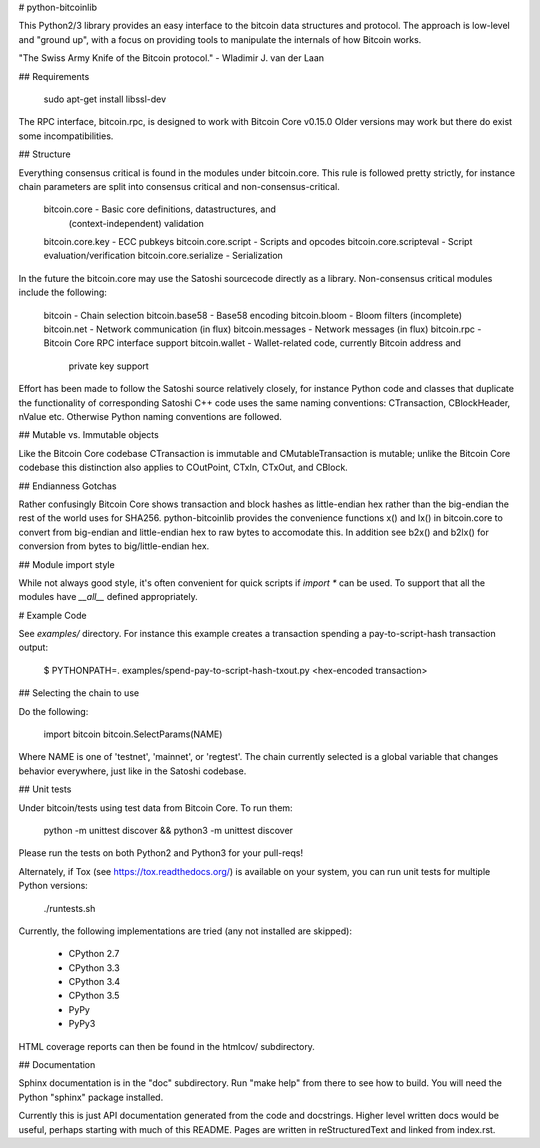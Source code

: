 # python-bitcoinlib

This Python2/3 library provides an easy interface to the bitcoin data
structures and protocol. The approach is low-level and "ground up", with a
focus on providing tools to manipulate the internals of how Bitcoin works.

"The Swiss Army Knife of the Bitcoin protocol." - Wladimir J. van der Laan


## Requirements

    sudo apt-get install libssl-dev

The RPC interface, bitcoin.rpc, is designed to work with Bitcoin Core v0.15.0
Older versions may work but there do exist some incompatibilities.


## Structure

Everything consensus critical is found in the modules under bitcoin.core. This
rule is followed pretty strictly, for instance chain parameters are split into
consensus critical and non-consensus-critical.

    bitcoin.core            - Basic core definitions, datastructures, and
                              (context-independent) validation
    bitcoin.core.key        - ECC pubkeys
    bitcoin.core.script     - Scripts and opcodes
    bitcoin.core.scripteval - Script evaluation/verification
    bitcoin.core.serialize  - Serialization

In the future the bitcoin.core may use the Satoshi sourcecode directly as a
library. Non-consensus critical modules include the following:

    bitcoin          - Chain selection
    bitcoin.base58   - Base58 encoding
    bitcoin.bloom    - Bloom filters (incomplete)
    bitcoin.net      - Network communication (in flux)
    bitcoin.messages - Network messages (in flux)
    bitcoin.rpc      - Bitcoin Core RPC interface support
    bitcoin.wallet   - Wallet-related code, currently Bitcoin address and
                       private key support

Effort has been made to follow the Satoshi source relatively closely, for
instance Python code and classes that duplicate the functionality of
corresponding Satoshi C++ code uses the same naming conventions: CTransaction,
CBlockHeader, nValue etc. Otherwise Python naming conventions are followed.


## Mutable vs. Immutable objects

Like the Bitcoin Core codebase CTransaction is immutable and
CMutableTransaction is mutable; unlike the Bitcoin Core codebase this
distinction also applies to COutPoint, CTxIn, CTxOut, and CBlock.


## Endianness Gotchas

Rather confusingly Bitcoin Core shows transaction and block hashes as
little-endian hex rather than the big-endian the rest of the world uses for
SHA256. python-bitcoinlib provides the convenience functions x() and lx() in
bitcoin.core to convert from big-endian and little-endian hex to raw bytes to
accomodate this. In addition see b2x() and b2lx() for conversion from bytes to
big/little-endian hex.


## Module import style

While not always good style, it's often convenient for quick scripts if
`import *` can be used. To support that all the modules have `__all__` defined
appropriately.


# Example Code

See `examples/` directory. For instance this example creates a transaction
spending a pay-to-script-hash transaction output:

    $ PYTHONPATH=. examples/spend-pay-to-script-hash-txout.py
    <hex-encoded transaction>


## Selecting the chain to use

Do the following:

    import bitcoin
    bitcoin.SelectParams(NAME)

Where NAME is one of 'testnet', 'mainnet', or 'regtest'. The chain currently
selected is a global variable that changes behavior everywhere, just like in
the Satoshi codebase.


## Unit tests

Under bitcoin/tests using test data from Bitcoin Core. To run them:

    python -m unittest discover && python3 -m unittest discover

Please run the tests on both Python2 and Python3 for your pull-reqs!

Alternately, if Tox (see https://tox.readthedocs.org/) is available on your
system, you can run unit tests for multiple Python versions:

    ./runtests.sh

Currently, the following implementations are tried (any not installed are
skipped):

    * CPython 2.7
    * CPython 3.3
    * CPython 3.4
    * CPython 3.5
    * PyPy
    * PyPy3

HTML coverage reports can then be found in the htmlcov/ subdirectory.

## Documentation

Sphinx documentation is in the "doc" subdirectory. Run "make help" from there
to see how to build. You will need the Python "sphinx" package installed.

Currently this is just API documentation generated from the code and
docstrings. Higher level written docs would be useful, perhaps starting with
much of this README. Pages are written in reStructuredText and linked from
index.rst.


